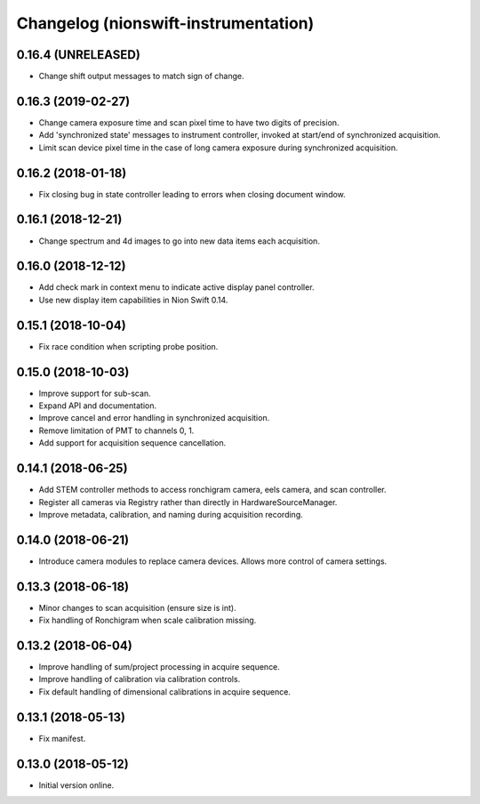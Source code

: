 Changelog (nionswift-instrumentation)
=====================================

0.16.4 (UNRELEASED)
-------------------

- Change shift output messages to match sign of change.

0.16.3 (2019-02-27)
-------------------

- Change camera exposure time and scan pixel time to have two digits of precision.

- Add 'synchronized state' messages to instrument controller, invoked at start/end of synchronized acquisition.

- Limit scan device pixel time in the case of long camera exposure during synchronized acquisition.

0.16.2 (2018-01-18)
-------------------

- Fix closing bug in state controller leading to errors when closing document window.

0.16.1 (2018-12-21)
-------------------

- Change spectrum and 4d images to go into new data items each acquisition.

0.16.0 (2018-12-12)
-------------------

- Add check mark in context menu to indicate active display panel controller.

- Use new display item capabilities in Nion Swift 0.14.

0.15.1 (2018-10-04)
-------------------

- Fix race condition when scripting probe position.

0.15.0 (2018-10-03)
-------------------

- Improve support for sub-scan.

- Expand API and documentation.

- Improve cancel and error handling in synchronized acquisition.

- Remove limitation of PMT to channels 0, 1.

- Add support for acquisition sequence cancellation.

0.14.1 (2018-06-25)
-------------------

- Add STEM controller methods to access ronchigram camera, eels camera, and scan controller.

- Register all cameras via Registry rather than directly in HardwareSourceManager.

- Improve metadata, calibration, and naming during acquisition recording.

0.14.0 (2018-06-21)
-------------------

- Introduce camera modules to replace camera devices. Allows more control of camera settings.

0.13.3 (2018-06-18)
-------------------

- Minor changes to scan acquisition (ensure size is int).

- Fix handling of Ronchigram when scale calibration missing.

0.13.2 (2018-06-04)
-------------------

- Improve handling of sum/project processing in acquire sequence.

- Improve handling of calibration via calibration controls.

- Fix default handling of dimensional calibrations in acquire sequence.

0.13.1 (2018-05-13)
-------------------

- Fix manifest.

0.13.0 (2018-05-12)
-------------------

- Initial version online.
